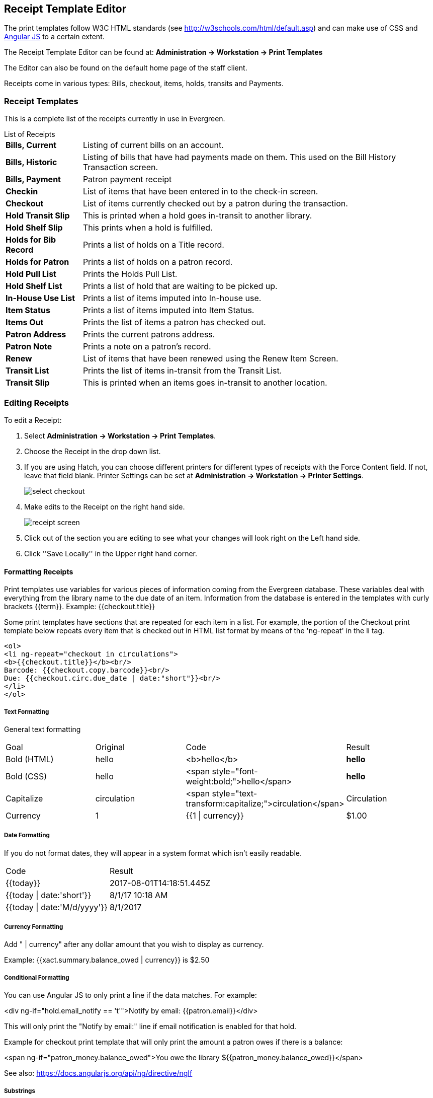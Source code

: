 Receipt Template Editor
-----------------------
indexterm:[web client, receipt template editor]
indexterm:[receipt template editor]
indexterm:[receipt template editor, macros]
indexterm:[receipt template editor, checkout]

The print templates follow W3C HTML standards (see http://w3schools.com/html/default.asp) and can make use of CSS and https://angularjs.org[Angular JS] to a certain extent.

The Receipt Template Editor can be found at: *Administration -> Workstation -> Print Templates*

The Editor can also be found on the default home page of the staff client.

Receipts come in various types: Bills, checkout, items, holds, transits and Payments.

Receipt Templates
~~~~~~~~~~~~~~~~~
This is a complete list of the receipts currently in use in Evergreen.

[horizontal]
.List of Receipts
*Bills, Current*:: Listing of current bills on an account.
*Bills, Historic*:: Listing of bills that have had payments made on them. This used on the Bill History Transaction screen.
*Bills, Payment*:: Patron payment receipt
*Checkin*:: List of items that have been entered in to the check-in screen.
*Checkout*:: List of items currently checked out by a patron during the transaction.
*Hold Transit Slip*:: This is printed when a hold goes in-transit to another library.
*Hold Shelf Slip*:: This prints when a hold is fulfilled.
*Holds for Bib Record*:: Prints a list of holds on a Title record.
*Holds for Patron*:: Prints a list of holds on a patron record.
*Hold Pull List*:: Prints the Holds Pull List.
*Hold Shelf List*:: Prints a list of hold that are waiting to be picked up.
*In-House Use List*:: Prints a list of items imputed into In-house use.
*Item Status*:: Prints a list of items imputed into Item Status.
*Items Out*:: Prints the list of items a patron has checked out.
*Patron Address*:: Prints the current patrons address.
*Patron Note*:: Prints a note on a patron's record.
*Renew*:: List of items that have been renewed using the Renew Item Screen.
*Transit List*:: Prints the list of items in-transit from the Transit List.
*Transit Slip*:: This is printed when an items goes in-transit to another location.


Editing Receipts
~~~~~~~~~~~~~~~~

To edit a Receipt:

. Select *Administration -> Workstation -> Print Templates*.

. Choose the Receipt in the drop down list.
. If you are using Hatch, you can choose different printers for different types of receipts with the Force Content field. If not, leave that field blank. Printer Settings can be set at *Administration -> Workstation -> Printer Settings*.
+    
image::images/receipt1.png[select checkout]
+
. Make edits to the Receipt on the right hand side.
+    
image::images/receipt2.png[receipt screen]
+
. Click out of the section you are editing to see what your changes will look right on the Left hand side. 
. Click ''Save Locally'' in the Upper right hand corner.


Formatting Receipts
^^^^^^^^^^^^^^^^^^^

Print templates use variables for various pieces of information coming from the Evergreen database.  These variables deal with everything from the library name to the due date of an item. Information from the database is entered in the templates with curly brackets {{term}}.  Example: {{checkout.title}}

Some print templates have sections that are repeated for each item in a list. For example, the portion of the Checkout print template below repeats every item that is checked out in HTML list format by means of the 'ng-repeat' in the li tag. 

------
<ol>
<li ng-repeat="checkout in circulations">
<b>{{checkout.title}}</b><br/>
Barcode: {{checkout.copy.barcode}}<br/>
Due: {{checkout.circ.due_date | date:"short"}}<br/>
</li>
</ol>
------

Text Formatting
+++++++++++++++

General text formatting
|==========================================================================================================
| Goal         | Original     | Code                                                        | Result       
| Bold (HTML)  | hello        | <b>hello</b>                                                | *hello*      
| Bold (CSS)   | hello        | <span style="font-weight:bold;">hello</span>                | *hello*      
| Capitalize   | circulation  | <span style="text-transform:capitalize;">circulation</span> | Circulation  
| Currency     | 1            | {{1 \| currency}}                                           | $1.00        
|==========================================================================================================

Date Formatting
+++++++++++++++

If you do not format dates, they will appear in a system format which isn't easily readable.

|===================================================
| Code                         | Result
|{{today}}                     | 2017-08-01T14:18:51.445Z
|{{today \| date:'short'}}     | 8/1/17 10:18 AM
|{{today \| date:'M/d/yyyy'}}  | 8/1/2017
|===================================================

Currency Formatting
+++++++++++++++++++

Add " | currency" after any dollar amount that you wish to display as currency.

Example:
{{xact.summary.balance_owed | currency}} is $2.50




Conditional Formatting
++++++++++++++++++++++

You can use Angular JS to only print a line if the data matches. For example:

<div ng-if="hold.email_notify == 't'">Notify by email: {{patron.email}}</div>

This will only print the "Notify by email:" line if email notification is enabled for that hold.


Example for checkout print template that will only print the amount a patron owes if there is a balance:

<span ng-if="patron_money.balance_owed">You owe the library ${{patron_money.balance_owed}}</span>


See also: https://docs.angularjs.org/api/ng/directive/ngIf

Substrings
++++++++++

To print just a sub-string of a variable, you can use a *limitTo* function.  {{variable | limitTo:*limit*:*begin*}} where limit is the number of characters you are wanting, and begin is where you want to start printing those characters. The begin number is not mandatory. To limit the variable to the first four characters, you can use{{variable | limitTo:4}} would get you "vari". To limit to the last five characters you can use {{variable | limitTo:-5}} will get you "iable". {{variable | limitTo:3:3}} will get "ria"

|========================================================================================================
| Original                               | Code                                   | Result
| The Sisterhood of the Traveling Pants  | {{checkout.title \| limitTo:10}}       | The Sisterhood of th
| 123456789                              | {{patron.card.barcode \| limitTo:-5}}  | 56789
| Roberts                                | {{patron.family_name \| limitTo:3,3}}  | ber
|========================================================================================================


Images
++++++

You can use HTML and CSS to add an image to your print template if you have the image uploaded onto a publicly available web server. (It will currently only work with images on a secure (https) site.) For example:

<img src="https://evergreen-ils.org/wp-content/uploads/2013/09/copy-Evergreen_Logo_sm072.jpg" style="width:150px;padding:5px;">

Sort Order
++++++++++

You can sort the items in an ng-repeat block using orderBy. For example, the following will sort a list of holds by the shelving location first, then by the call number:

<tr ng-repeat="hold_data in holds | orderBy : ['copy.location.name','volume.label']">

Subtotals
+++++++++

You can use Angular JS to add information from each iteration of a loop together to create a subtotal. This involves setting an initial variable before the ng-repeat loop begins, adding an amount to that variable from within each loop, and then displaying the final amount at the end. 

------
<div>You checked out the following items:</div>
<br/>
<div ng-init="transactions.subtotal=0"> <1>
<ol>
<div ng-repeat="checkout in circulations">
 <li ng-init="transactions.subtotal=transactions.subtotal -- checkout.copy.price"><b>{{checkout.title}}</b><br/> <2>
 Barcode: {{checkout.copy.barcode}}<br/>
 Due: {{checkout.circ.due_date | date:"M/d/yyyy"}}
 </li>
</div>
</ol>
<div style="font-weight:bold;">Total Amount Owed: {{patron_money.balance_owed | currency}}</div>
<div style="font-weight:bold;border:1px dotted black; padding:5px;text-align:center;">
You Saved<br/>
{{transactions.subtotal | currency}}<br/>  <3>
by borrowing from the library!</div>
------
<1> This line sets the variable.
<2> This adds the list item's price to the variable.
<3> This prints the total of the variable.

Exporting and importing Customized Receipts
~~~~~~~~~~~~~~~~~~~~~~~~~~~~~~~~~~~~~~~~~~~

Once you have your receipts set up on one machine you can export your receipts, and then load them on to another machine.  Just remember to ''Save Locally'' once you import the receipts on the new machine.

Exporting templates
^^^^^^^^^^^^^^^^^^^
As you can only save a template on to the computer you are working on you will need to export the template if you have more than one computer that prints out receipts (i.e., more than one computer on the circulation desk, or another computer in the workroom that you use to checkin items or capture holds with)

. Export.  
. Select the location to save the template to, name the template, and click Save.
. Click OK. 

Importing Templates
^^^^^^^^^^^^^^^^^^^

. Click Import.
. Navigate to and select the template that you want to import.  Click Open. 
. Click OK.
. Click Save Locally.
. Click OK.


WARNING: Clearing your browser's cache/temporary files will clear any print template customizations that you make unless you are using Hatch to store your customizations. Be sure to export a copy of your customizations as a backup so that you can import it as needed.

TIP: If you are modifying your templates and you do not see the updates appear on your printed receipt, you may need to go into *Administration -> Workstation -> Stored Preferences* and delete the stored preferences related to the print template that you modified (for example, eg.print.template_context.bills_current).
